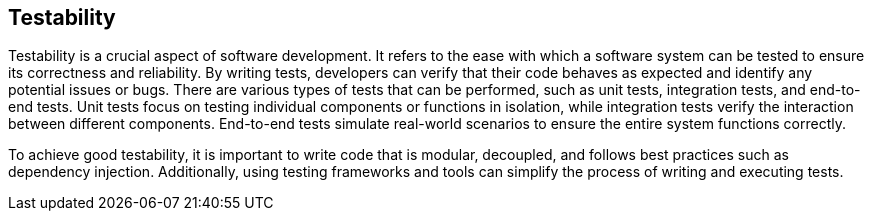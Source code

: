 ifndef::imagesdir[:imagesdir: ../images]

[[section-technical-risks]]
== Testability
Testability is a crucial aspect of software development. It refers to the ease with which a software system can be tested to ensure its correctness and reliability. By writing tests, developers can verify that their code behaves as expected and identify any potential issues or bugs. There are various types of tests that can be performed, such as unit tests, integration tests, and end-to-end tests. Unit tests focus on testing individual components or functions in isolation, while integration tests verify the interaction between different components. End-to-end tests simulate real-world scenarios to ensure the entire system functions correctly.

To achieve good testability, it is important to write code that is modular, decoupled, and follows best practices such as dependency injection. Additionally, using testing frameworks and tools can simplify the process of writing and executing tests.
